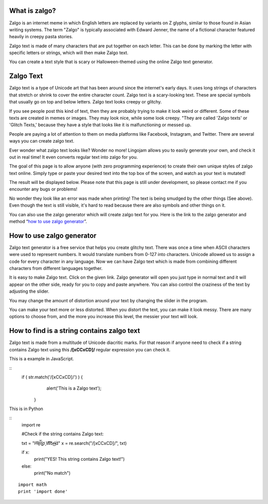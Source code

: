 *****
What is zalgo?
*****

Zalgo is an internet meme in which English letters are replaced by variants on Z glyphs, similar to those found in Asian writing systems. The term "Zalgo" is typically associated with Edward Jenner, the name of a fictional character featured heavily in creepy pasta stories. 

Zalgo text is made of many characters that are put together on each letter. This can be done by marking the letter with specific letters or strings, which will then make Zalgo text.

You can create a text style that is scary or Halloween-themed using the online Zalgo text generator.

*****
Zalgo Text
*****

Zalgo text is a type of Unicode art that has been around since the internet's early days. It uses long strings of characters that stretch or shrink to cover the entire character count. Zalgo text is a scary-looking text. These are special symbols that usually go on top and below letters. Zalgo text looks creepy or glitchy.

If you see people post this kind of text, then they are probably trying to make it look weird or different. Some of these texts are created in memes or images. They may look nice, while some look creepy. "They are called 'Zalgo texts' or 'Glitch Texts,' because they have a style that looks like it is malfunctioning or messed up. 

People are paying a lot of attention to them on media platforms like Facebook, Instagram, and Twitter. There are several ways you can create zalgo text. 

Ever wonder what zalgo text looks like? Wonder no more! Lingojam allows you to easily generate your own, and check it out in real time! It even converts regular text into zalgo for you.

The goal of this page is to allow anyone (with zero programming experience) to create their own unique styles of zalgo text online. Simply type or paste your desired text into the top box of the screen, and watch as your text is mutated!

The result will be displayed below. Please note that this page is still under development, so please contact me if you encounter any bugs or problems!

.. image:: https://i.imgur.com/14ZL0L6.png

No wonder they look like an error was made when printing! The text is being smudged by the other things (See above). Even though the text is still visible, it's hard to read because there are also symbols and other things on it.

You can also use the zalgo generator which will create zalgo text for you. Here is the link to the zalgo generator and method “`how to use zalgo generator <https://www.calculatorology.com/zalgo-text/>`_”.

*****
How to use zalgo generator
*****

Zalgo text generator is a free service that helps you create glitchy text. There was once a time when ASCII characters were used to represent numbers. It would translate numbers from 0-127 into characters. Unicode allowed us to assign a code for every character in any language. Now we can have Zalgo text which is made from combining different characters from different languages together.

It is easy to make Zalgo text. Click on the given link. Zalgo generator will open you just type in normal text and it will appear on the other side, ready for you to copy and paste anywhere. You can also control the craziness of the text by adjusting the slider.

You may change the amount of distortion around your text by changing the slider in the program. 

You can make your text more or less distorted. When you distort the text, you can make it look messy. There are many options to choose from, and the more you increase this level, the messier your text will look.

*****
How to find is a string contains zalgo text
*****

Zalgo text is made from a multitude of Unicode diacritic marks. For that reason if anyone need to check if a string contains Zalgo text using this **/[\xCC\xCD]/** regular expression you can check it. 

This is a example in JavaScript.

::
    if ( str.match('/[\xCC\xCD]/') ) {
        alert('This is a Zalgo text');
     }

This is in Python

::
    import re

    #Check if the string contains Zalgo text:

    txt = "H̛̛͠ȩl̨̀͞l̨̨͘ơ̧ W͠͡͠or̶͜ld̀"
    x = re.search("/[\xCC\xCD]/", txt)

    if x:
      print("YES! This string contains Zalgo text!")
    else:
      print("No match")

::

    import math
    print 'import done'

